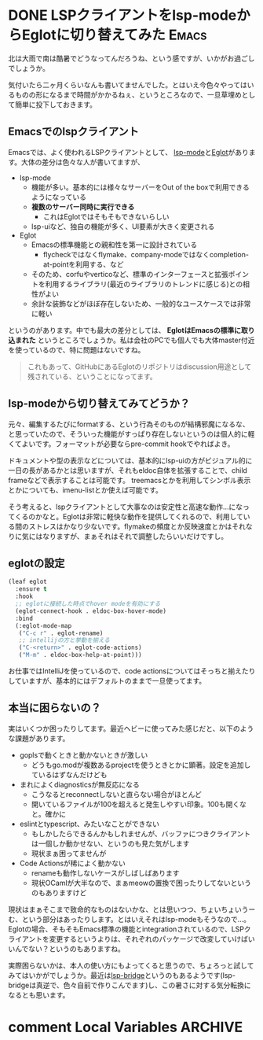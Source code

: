 #+startup: content logdone inlneimages

#+hugo_base_dir: ../../../
#+hugo_section: post/2023/07
#+author: derui

* DONE LSPクライアントをlsp-modeからEglotに切り替えてみた :Emacs:
CLOSED: [2023-08-19 土 11:04]
:PROPERTIES:
:EXPORT_FILE_NAME: switch_to_eglot
:END:

北は大雨で南は酷暑でどうなってんだろうね、という感ですが、いかがお過ごしでしょうか。

気付いたら二ヶ月くらいなんも書いてませんでした。とはいえ今色々やってはいるものの形になるまで時間がかかるねぇ、というところなので、一旦草埋めとして簡単に投下しておきます。

#+html: <!--more-->

** Emacsでのlspクライアント
Emacsでは、よく使われるLSPクライアントとして、 [[https://github.com/emacs-lsp/lsp-mode][lsp-mode]]と[[https://joaotavora.github.io/eglot/][Eglot]]があります。大体の差分は色々な人が書いてますが、

- lsp-mode
  - 機能が多い。基本的には様々なサーバーをOut of the boxで利用できるようになっている
  - *複数のサーバー同時に実行できる*
    - これはEglotではそもそもできないらしい
  - lsp-uiなど、独自の機能が多く、UI要素が大きく変更される
- Eglot
  - Emacsの標準機能との親和性を第一に設計されている
    - flycheckではなくflymake、company-modeではなくcompletion-at-pointを利用する、など
  - そのため、corfuやverticoなど、標準のインターフェースと拡張ポイントを利用するライブラリ(最近のライブラリのトレンドに感じる)との相性がよい
  - 余計な装飾などがほぼ存在しないため、一般的なユースケースでは非常に軽い


というのがあります。中でも最大の差分としては、 *EglotはEmacsの標準に取り込まれた* というところでしょうか。私は会社のPCでも個人でも大体master付近を使っているので、特に問題はないですね。

#+begin_quote
これもあって、GitHubにあるEglotのリポジトリはdiscussion用途として残されている、ということになってます。
#+end_quote

** lsp-modeから切り替えてみてどうか？
元々、編集するたびにformatする、という行為そのものが結構邪魔になるな、と思っていたので、そういった機能がすっぱり存在しないというのは個人的に軽くてよいです。フォーマットが必要ならpre-commit hookでやればよき。

ドキュメントや型の表示などについては、基本的にlsp-uiの方がビジュアル的に一日の長があるかとは思いますが、それもeldoc自体を拡張することで、child frameなどで表示することは可能です。
treemacsとかを利用してシンボル表示とかについても、imenu-listとか使えば可能です。

そう考えると、lspクライアントとして大事なのは安定性と高速な動作…になってくるのかなと。Eglotは非常に軽快な動作を提供してくれるので、利用している間のストレスはかなり少ないです。flymakeの頻度とか反映速度とかはそれなりに気にはなりますが、まぁそれはそれで調整したらいいだけですし。

** eglotの設定
#+begin_src emacs-lisp
  (leaf eglot
    :ensure t
    :hook
    ;; eglotに接続した時点でhover modeを有効にする
    (eglot-connect-hook . eldoc-box-hover-mode)
    :bind
    (:eglot-mode-map
     ("C-c r" . eglot-rename)
     ;; intellijの方と挙動を揃える
     ("C-<return>" . eglot-code-actions)
     ("M-m" . eldoc-box-help-at-point)))

#+end_src

お仕事ではIntelliJを使っているので、code actionsについてはそっちと揃えたりしていますが、基本的にはデフォルトのままで一旦使ってます。

** 本当に困らないの？
実はいくつか困ったりしてます。最近ヘビーに使ってみた感じだと、以下のような課題があります。

- goplsで動くときと動かないときが激しい
  - どうもgo.modが複数あるprojectを使うときとかに顕著。設定を追加しているはずなんだけども
- まれによくdiagnosticsが無反応になる
  - こうなるとreconnectしないと直らない場合がほとんど
  - 開いているファイルが100を超えると発生しやすい印象。100も開くなと。確かに
- eslintとtypescript、みたいなことができない
  - もしかしたらできるんかもしれませんが、バッファにつきクライアントは一個しか動かせない、というのも見た気がします
  - 現状まぁ困ってませんが
- Code Actionsが稀によく動かない
  - renameも動作しないケースがしばしばあります
  - 現状OCamlが大半なので、まぁmeowの置換で困ったりしてないというのもありますけど


現状はまぁそこまで致命的なものはないかな、とは思いつつ、ちょいちょいうーむ、という部分はあったりします。とはいえそれはlsp-modeもそうなので…。
Eglotの場合、そもそもEmacs標準の機能とintegrationされているので、LSPクライアントを変更するというよりは、それぞれのパッケージで改変していけばいいんでない？というのもありますね。

実際困らないかは、本人の使い方にもよってくると思うので、ちょろっと試してみてはいかがでしょうか。最近は[[https://github.com/manateelazycat/lsp-bridge][lsp-bridge]]というのもあるようです(lsp-bridgeは真逆で、色々自前で作りこんでます)し、この暑さに対する気分転換になるとも思います。

* comment Local Variables                                           :ARCHIVE:
# Local Variables:
# eval: (org-hugo-auto-export-mode)
# End:
*
